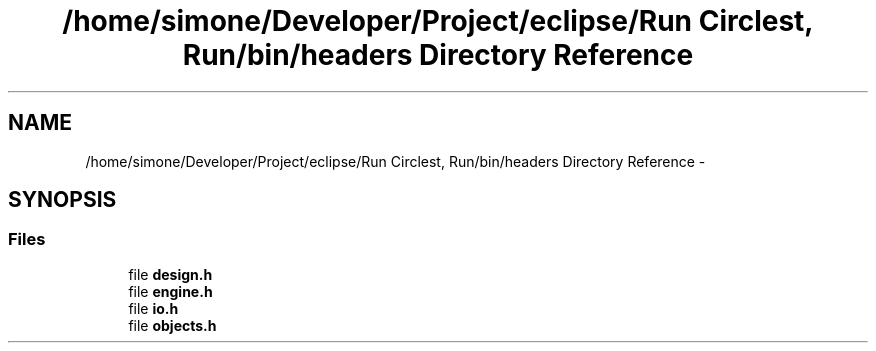 .TH "/home/simone/Developer/Project/eclipse/Run Circlest, Run/bin/headers Directory Reference" 3 "Mon Oct 12 2015" "Run Cirrest, Run" \" -*- nroff -*-
.ad l
.nh
.SH NAME
/home/simone/Developer/Project/eclipse/Run Circlest, Run/bin/headers Directory Reference \- 
.SH SYNOPSIS
.br
.PP
.SS "Files"

.in +1c
.ti -1c
.RI "file \fBdesign\&.h\fP"
.br
.ti -1c
.RI "file \fBengine\&.h\fP"
.br
.ti -1c
.RI "file \fBio\&.h\fP"
.br
.ti -1c
.RI "file \fBobjects\&.h\fP"
.br
.in -1c
